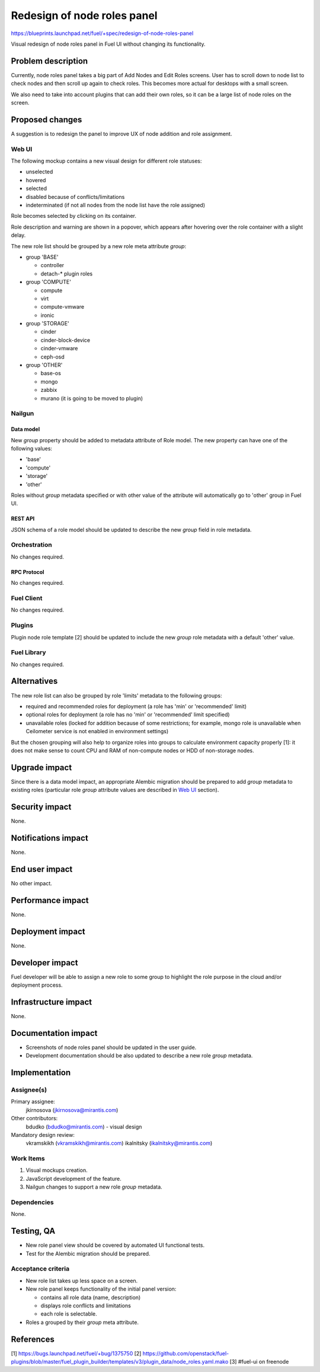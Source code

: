 ..
 This work is licensed under a Creative Commons Attribution 3.0 Unported
 License.

 http://creativecommons.org/licenses/by/3.0/legalcode

============================
Redesign of node roles panel
============================

https://blueprints.launchpad.net/fuel/+spec/redesign-of-node-roles-panel

Visual redesign of node roles panel in Fuel UI without changing its
functionality.


--------------------
Problem description
--------------------

Currently, node roles panel takes a big part of Add Nodes and Edit Roles
screens. User has to scroll down to node list to check nodes and then
scroll up again to check roles. This becomes more actual for desktops with
a small screen.

We also need to take into account plugins that can add their own roles, so it
can be a large list of node roles on the screen.


----------------
Proposed changes
----------------

A suggestion is to redesign the panel to improve UX of node addition and role
assignment.


Web UI
======

The following mockup contains a new visual design for different role statuses:

* unselected
* hovered
* selected
* disabled because of conflicts/limitations
* indeterminated (if not all nodes from the node list have the role assigned)

.. image:: ../../images/9.0/redesign-of-node-roles-panel/role-panel-views.png

Role becomes selected by clicking on its container.

Role description and warning are shown in a popover, which appears after
hovering over the role container with a slight delay.

The new role list should be grouped by a new role meta attribute `group`:

* group 'BASE'

  * controller
  * detach-* plugin roles

* group 'COMPUTE'

  * compute
  * virt
  * compute-vmware
  * ironic

* group 'STORAGE'

  * cinder
  * cinder-block-device
  * cinder-vmware
  * ceph-osd

* group 'OTHER'

  * base-os
  * mongo
  * zabbix
  * murano (it is going to be moved to plugin)

.. image:: ../../images/9.0/redesign-of-node-roles-panel/role-list-grouping.png


Nailgun
=======


Data model
----------

New `group` property should be added to metadata attribute of Role model.
The new property can have one of the following values:

* 'base'
* 'compute'
* 'storage'
* 'other'

Roles without `group` metadata specified or with other value of
the attribute will automatically go to 'other' group in Fuel UI.


REST API
--------

JSON schema of a role model should be updated to describe the new `group`
field in role metadata.


Orchestration
=============

No changes required.


RPC Protocol
------------

No changes required.


Fuel Client
===========

No changes required.


Plugins
=======

Plugin node role template [2] should be updated to include the new `group`
role metadata with a default 'other' value.


Fuel Library
============

No changes required.


------------
Alternatives
------------

The new role list can also be grouped by role 'limits' metadata to
the following groups:

* required and recommended roles for deployment (a role has 'min' or
  'recommended' limit)
* optional roles for deployment (a role has no 'min' or
  'recommended' limit specified)
* unavailable roles (locked for addition because of some restrictions;
  for example, mongo role is unavailable when Ceilometer service is not
  enabled in environment settings)

But the chosen grouping will also help to organize roles into groups
to calculate environment capacity properly [1]: it does not make sense
to count CPU and RAM of non-compute nodes or HDD of non-storage nodes.


--------------
Upgrade impact
--------------

Since there is a data model impact, an appropriate Alembic migration should be
prepared to add `group` metadata to existing roles (particular role `group`
attribute values are described in `Web UI`_ section).


---------------
Security impact
---------------

None.


--------------------
Notifications impact
--------------------

None.


---------------
End user impact
---------------

No other impact.


------------------
Performance impact
------------------

None.


-----------------
Deployment impact
-----------------

None.


----------------
Developer impact
----------------

Fuel developer will be able to assign a new role to some group to highlight
the role purpose in the cloud and/or deployment process.


---------------------
Infrastructure impact
---------------------

None.


--------------------
Documentation impact
--------------------

* Screenshots of node roles panel should be updated in the user guide.
* Development documentation should be also updated to describe a new role
  `group` metadata.


--------------
Implementation
--------------

Assignee(s)
===========

Primary assignee:
  jkirnosova (jkirnosova@mirantis.com)

Other contributors:
  bdudko (bdudko@mirantis.com) - visual design

Mandatory design review:
  vkramskikh (vkramskikh@mirantis.com)
  ikalnitsky (ikalnitsky@mirantis.com)


Work Items
==========

#. Visual mockups creation.
#. JavaScript development of the feature.
#. Nailgun changes to support a new role `group` metadata.


Dependencies
============

None.


------------
Testing, QA
------------

* New role panel view should be covered by automated UI functional tests.
* Test for the Alembic migration should be prepared.


Acceptance criteria
===================

* New role list takes up less space on a screen.
* New role panel keeps functionality of the initial panel version:

  * contains all role data (name, description)
  * displays role conflicts and limitations
  * each role is selectable.

* Roles a grouped by their `group` meta attribute.


----------
References
----------

[1] https://bugs.launchpad.net/fuel/+bug/1375750
[2] https://github.com/openstack/fuel-plugins/blob/master/fuel_plugin_builder/templates/v3/plugin_data/node_roles.yaml.mako
[3] #fuel-ui on freenode
